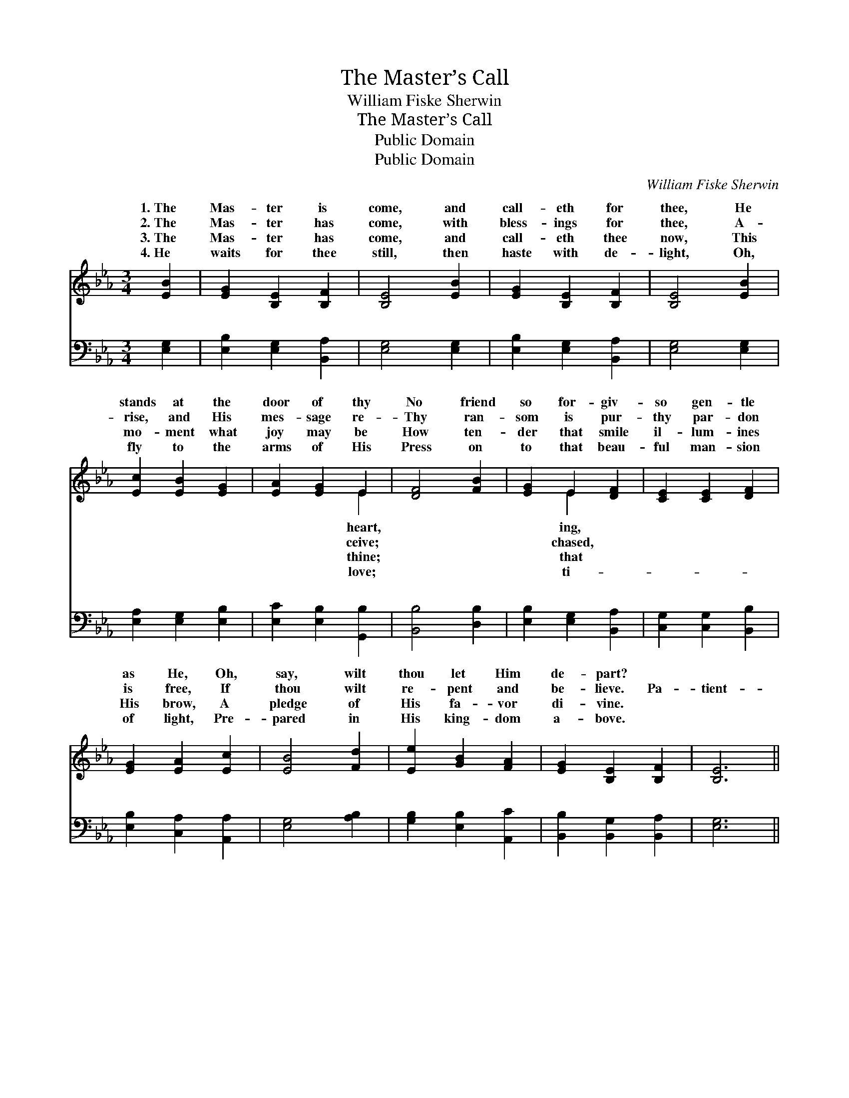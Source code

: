 X:1
T:The Master’s Call
T:William Fiske Sherwin
T:The Master’s Call
T:Public Domain
T:Public Domain
C:William Fiske Sherwin
Z:Public Domain
%%score ( 1 2 ) ( 3 4 )
L:1/8
M:3/4
K:Eb
V:1 treble 
V:2 treble 
V:3 bass 
V:4 bass 
V:1
 [EB]2 | [EG]2 [B,E]2 [B,F]2 | [B,E]4 [EB]2 | [EG]2 [B,E]2 [B,F]2 | [B,E]4 [EB]2 | %5
w: 1.~The|Mas- ter is|come, and|call- eth for|thee, He|
w: 2.~The|Mas- ter has|come, with|bless- ings for|thee, A-|
w: 3.~The|Mas- ter has|come, and|call- eth thee|now, This|
w: 4.~He|waits for thee|still, then|haste with de-|light, Oh,|
 [Ec]2 [EB]2 [EG]2 | [EA]2 [EG]2 E2 | [DF]4 [FB]2 | [EG]2 E2 [DF]2 | [CE]2 [CE]2 [DF]2 | %10
w: stands at the|door of thy|No friend|so for- giv-|so gen- tle|
w: rise, and His|mes- sage re-|Thy ran-|som is pur-|thy par- don|
w: mo- ment what|joy may be|How ten-|der that smile|il- lum- ines|
w: fly to the|arms of His|Press on|to that beau-|ful man- sion|
 [EG]2 [EA]2 [Ec]2 | [EB]4 [Fd]2 | [Ee]2 [GB]2 [FA]2 | [EG]2 [B,E]2 [B,F]2 | [B,E]6 || %15
w: as He, Oh,|say, wilt|thou let Him|de- part? *||
w: is free, If|thou wilt|re- pent and|be- lieve. Pa-|tient-|
w: His brow, A|pledge of|His fa- vor|di- vine. *||
w: of light, Pre-|pared in|His king- dom|a- bove. *||
"^Refrain" [GB]3 [Ac] [GB]2 | (G3 A) [GB]2 | [EB]3 [Ec] [EB]2 | (G3 A) [EG]2 | %19
w: ||||
w: ly wait- ing,|ear- * nest-|plead- ing, Je-|sus, * thy|
w: ||||
w: ||||
 [B,E]2 [B,D]2 [B,E]2 | (B3 A) [EG]2 | [DF]2 [DB]2 [Ec]2 | [DB]6 | [DF]3 [EG] [DF]2 | %24
w: |||||
w: ior, knocks at|thy * heart,|tient- ly wait-|ing,|ear- nest- ly|
w: |||||
w: |||||
 ([FA]3 [GB]) [FA]2 | [EG]3 [FA] [EG]2 | [EB]4 [EB]2 | [Ec]2 [Ad]2 [Ge]2 | (B3 A) [EG]2 | %29
w: |||||
w: plead- * ing,|Je- sus, thy|Sav- ior,|knocks at thy|heart. * *|
w: |||||
w: |||||
 [DF]2 [EG]2 [B,F]2 | [B,E]4 |] %31
w: ||
w: ||
w: ||
w: ||
V:2
 x2 | x6 | x6 | x6 | x6 | x6 | x4 E2 | x6 | x2 E2 x2 | x6 | x6 | x6 | x6 | x6 | x6 || x6 | E4 x2 | %17
w: ||||||heart,||ing,|||||||||
w: ||||||ceive;||chased,||||||||ly|
w: ||||||thine;||that|||||||||
w: ||||||love;||ti-|||||||||
 x6 | E4 x2 | x6 | F4 x2 | x6 | x6 | x6 | x6 | x6 | x6 | x6 | F4 x2 | x6 | x4 |] %31
w: ||||||||||||||
w: |Sav-||Pa-|||||||||||
w: ||||||||||||||
w: ||||||||||||||
V:3
 [E,G,]2 | [E,B,]2 [E,G,]2 [B,,A,]2 | [E,G,]4 [E,G,]2 | [E,B,]2 [E,G,]2 [B,,A,]2 | %4
w: ~|~ ~ ~|~ ~|~ ~ ~|
 [E,G,]4 [E,G,]2 | [E,A,]2 [E,G,]2 [E,B,]2 | [E,C]2 [E,B,]2 [G,,B,]2 | [B,,B,]4 [D,B,]2 | %8
w: ~ ~|~ ~ ~|~ ~ ~|~ ~|
 [E,B,]2 [E,G,]2 [B,,A,]2 | [C,G,]2 [C,G,]2 [B,,B,]2 | [E,B,]2 [C,A,]2 [A,,A,]2 | [E,G,]4 [A,B,]2 | %12
w: ~ ~ ~|~ ~ ~|~ ~ ~|~ ~|
 [G,B,]2 [E,B,]2 [A,,C]2 | [B,,B,]2 [B,,G,]2 [B,,A,]2 | [E,G,]6 || z6 | [E,B,]3 [E,C] [E,B,]2 | %17
w: ~ ~ ~|~ ~ ~|~||Pa- tient- ly|
 (G,3 A,) [E,G,]2 | (B,3 C) [E,B,]2 | G,2 [F,A,]2 [E,G,]2 | [D,B,]4 [E,B,]2 | [F,B,]2 F,2 F,2 | %22
w: wait- * ing,|ing, * ~|~ ~ ~|~ ~|~ wait- ing,|
 [B,,F,]6 | z6 | [B,,B,]4 [B,,B,]2 | [E,B,]6 | [E,G,]6 | A,2 [F,B,]2 [E,B,]2 | [D,B,]4 [E,B,]2 | %29
w: |||||||
 [B,,A,]2 [B,,B,]2 [B,,A,]2 | [E,G,]4 |] %31
w: ||
V:4
 x2 | x6 | x6 | x6 | x6 | x6 | x6 | x6 | x6 | x6 | x6 | x6 | x6 | x6 | x6 || x6 | x6 | E,4 x2 | %18
w: |||||||||||||||||plead-|
 E,4 x2 | G,2 x4 | x6 | x2 F,2 F,2 | x6 | x6 | x6 | x6 | x6 | A,2 x4 | x6 | x6 | x4 |] %31
w: ~|~||plead- ing,||||||||||


